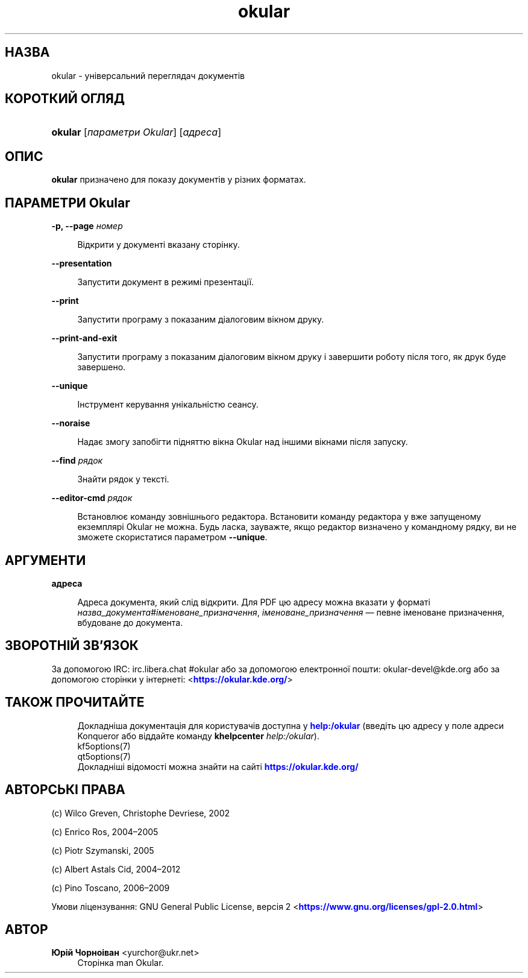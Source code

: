 '\" t
.\"     Title: \fBokular\fR
.\"    Author: Юрій Чорноіван <yurchor@ukr.net>
.\" Generator: DocBook XSL Stylesheets v1.79.2 <http://docbook.sf.net/>
.\"      Date: 19 лютого 2022 року
.\"    Manual: Інструкція користувача Okular
.\"    Source: KDE Gear Okular 22.04
.\"  Language: Ukrainian
.\"
.TH "\fBokular\fR" "1" "19 лютого 2022 року" "KDE Gear Okular 22.04" "Інструкція користувача Okular"
.\" -----------------------------------------------------------------
.\" * Define some portability stuff
.\" -----------------------------------------------------------------
.\" ~~~~~~~~~~~~~~~~~~~~~~~~~~~~~~~~~~~~~~~~~~~~~~~~~~~~~~~~~~~~~~~~~
.\" http://bugs.debian.org/507673
.\" http://lists.gnu.org/archive/html/groff/2009-02/msg00013.html
.\" ~~~~~~~~~~~~~~~~~~~~~~~~~~~~~~~~~~~~~~~~~~~~~~~~~~~~~~~~~~~~~~~~~
.ie \n(.g .ds Aq \(aq
.el       .ds Aq '
.\" -----------------------------------------------------------------
.\" * set default formatting
.\" -----------------------------------------------------------------
.\" disable hyphenation
.nh
.\" disable justification (adjust text to left margin only)
.ad l
.\" -----------------------------------------------------------------
.\" * MAIN CONTENT STARTS HERE *
.\" -----------------------------------------------------------------




.SH "НАЗВА"
okular \- універсальний переглядач документів

.SH "КОРОТКИЙ ОГЛЯД"
.HP \w'\fBokular\fR\ 'u
\fBokular\fR  [\fIпараметри\ Okular\fR]  [\fIадреса\fR] 



.SH "ОПИС"
.PP
\fBokular\fR
призначено для показу документів у різних форматах\&.



.SH "ПАРАМЕТРИ Okular"



.PP
\fB\-p, \-\-page \fR\fB\fIномер\fR\fR
.RS 4



Відкрити у документі вказану сторінку\&.

.RE
.PP
\fB\-\-presentation\fR
.RS 4



Запустити документ в режимі презентації\&.

.RE
.PP
\fB\-\-print\fR
.RS 4



Запустити програму з показаним діалоговим вікном друку\&.

.RE
.PP
\fB\-\-print\-and\-exit\fR
.RS 4



Запустити програму з показаним діалоговим вікном друку і завершити роботу після того, як друк буде завершено\&.

.RE
.PP
\fB\-\-unique\fR
.RS 4



Інструмент керування унікальністю сеансу\&.

.RE
.PP
\fB\-\-noraise\fR
.RS 4



Надає змогу запобігти підняттю вікна Okular над іншими вікнами після запуску\&.

.RE
.PP
\fB\-\-find \fR\fB\fIрядок\fR\fR
.RS 4



Знайти рядок у тексті\&.

.RE
.PP
\fB\-\-editor\-cmd \fR\fB\fIрядок\fR\fR
.RS 4



Встановлює команду зовнішнього редактора\&. Встановити команду редактора у вже запущеному екземплярі Okular не можна\&. Будь ласка, зауважте, якщо редактор визначено у командному рядку, ви не зможете скористатися параметром
\fB\-\-unique\fR\&.

.RE


.SH "АРГУМЕНТИ"


.PP
\fBадреса\fR
.RS 4



Адреса документа, який слід відкрити\&. Для PDF цю адресу можна вказати у форматі
\fIназва_документа\fR#\fIіменоване_призначення\fR,
\fIіменоване_призначення\fR
\(em певне іменоване призначення, вбудоване до документа\&.

.RE


.SH "ЗВОРОТНІЙ ЗВ\(cqЯЗОК"
.PP
За допомогою IRC: irc\&.libera\&.chat #okular або за допомогою електронної пошти: okular\-devel@kde\&.org або за допомогою сторінки у інтернеті: <\m[blue]\fBhttps://okular\&.kde\&.org/\fR\m[]>


.SH "ТАКОЖ ПРОЧИТАЙТЕ"

.RS 4
Докладніша документація для користувачів доступна у \m[blue]\fBhelp:/okular\fR\m[] (введіть цю адресу у поле адреси Konqueror або віддайте команду \fB\fBkhelpcenter\fR\fR\fB \fR\fB\fIhelp:/okular\fR\fR)\&.
.RE
.RS 4
kf5options(7)
.RE
.RS 4
qt5options(7)
.RE
.RS 4
Докладніші відомості можна знайти на сайті \m[blue]\fBhttps://okular\&.kde\&.org/\fR\m[]
.RE

.SH "АВТОРСЬКІ ПРАВА"
.PP
(c) Wilco Greven, Christophe Devriese, 2002
.PP
(c) Enrico Ros, 2004\(en2005
.PP
(c) Piotr Szymanski, 2005
.PP
(c) Albert Astals Cid, 2004\(en2012
.PP
(c) Pino Toscano, 2006\(en2009
.PP
Умови ліцензування: GNU General Public License, версія 2 <\m[blue]\fBhttps://www\&.gnu\&.org/licenses/gpl\-2\&.0\&.html\fR\m[]>

.SH "АВТОР"
.PP
\fBЮрій Чорноіван\fR <\&yurchor@ukr\&.net\&>
.RS 4
Сторінка man Okular\&.
.RE
